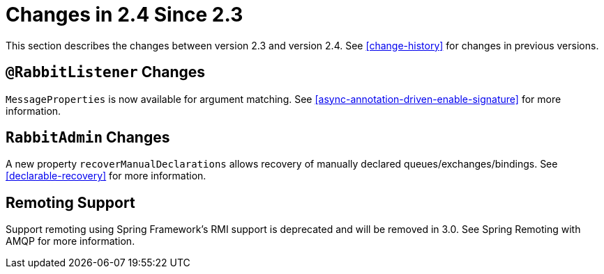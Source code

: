 [[changes-in-2-4-since-2-3]]
= Changes in 2.4 Since 2.3

This section describes the changes between version 2.3 and version 2.4.
See <<change-history>> for changes in previous versions.

[[rabbitlistener-changes]]
== `@RabbitListener` Changes

`MessageProperties` is now available for argument matching.
See <<async-annotation-driven-enable-signature>> for more information.

[[rabbitadmin-changes]]
== `RabbitAdmin` Changes

A new property `recoverManualDeclarations` allows recovery of manually declared queues/exchanges/bindings.
See <<declarable-recovery>> for more information.

[[remoting-support]]
== Remoting Support

Support remoting using Spring Framework’s RMI support is deprecated and will be removed in 3.0. See Spring Remoting with AMQP for more information.

